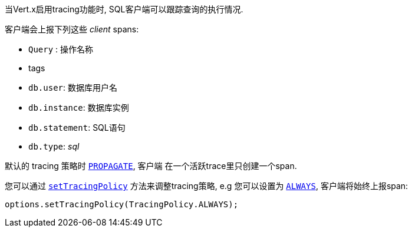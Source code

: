 当Vert.x启用tracing功能时, SQL客户端可以跟踪查询的执行情况.

客户端会上报下列这些 _client_ spans:

- `Query` : 操作名称
- tags
 - `db.user`: 数据库用户名
 - `db.instance`: 数据库实例
 - `db.statement`: SQL语句
 - `db.type`: _sql_

默认的 tracing 策略时 `link:../../apidocs/io/vertx/core/tracing/TracingPolicy.html#PROPAGATE[PROPAGATE]`, 客户端
在一个活跃trace里只创建一个span.

您可以通过 `link:../../apidocs/io/vertx/sqlclient/SqlConnectOptions.html#setTracingPolicy-io.vertx.core.tracing.TracingPolicy-[setTracingPolicy]` 方法来调整tracing策略,
e.g 您可以设置为 `link:../../apidocs/io/vertx/core/tracing/TracingPolicy.html#ALWAYS[ALWAYS]`,
客户端将始终上报span:

[source,java]
----
options.setTracingPolicy(TracingPolicy.ALWAYS);
----